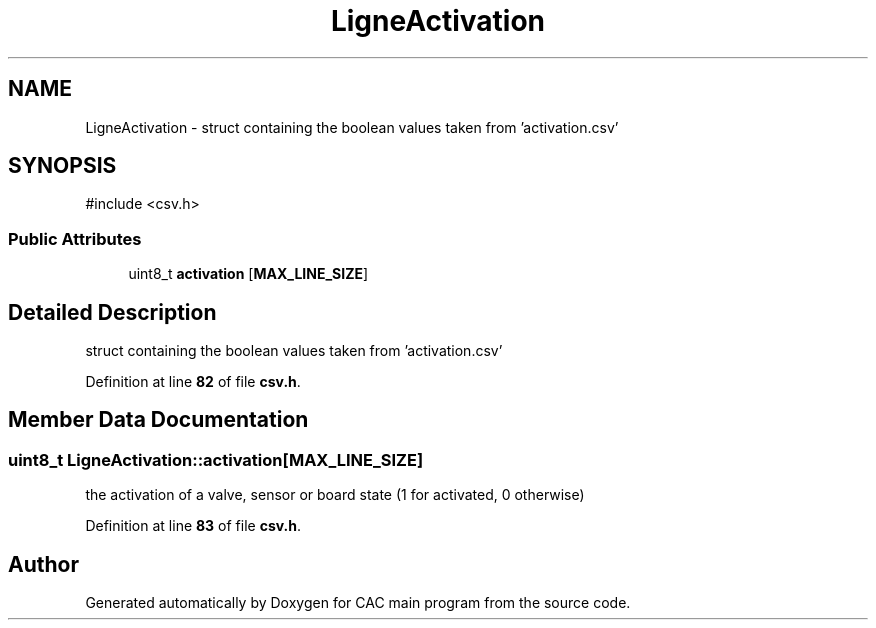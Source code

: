 .TH "LigneActivation" 3 "Version 1.2" "CAC main program" \" -*- nroff -*-
.ad l
.nh
.SH NAME
LigneActivation \- struct containing the boolean values taken from 'activation\&.csv'  

.SH SYNOPSIS
.br
.PP
.PP
\fR#include <csv\&.h>\fP
.SS "Public Attributes"

.in +1c
.ti -1c
.RI "uint8_t \fBactivation\fP [\fBMAX_LINE_SIZE\fP]"
.br
.in -1c
.SH "Detailed Description"
.PP 
struct containing the boolean values taken from 'activation\&.csv' 
.PP
Definition at line \fB82\fP of file \fBcsv\&.h\fP\&.
.SH "Member Data Documentation"
.PP 
.SS "uint8_t LigneActivation::activation[\fBMAX_LINE_SIZE\fP]"
the activation of a valve, sensor or board state (1 for activated, 0 otherwise) 
.PP
Definition at line \fB83\fP of file \fBcsv\&.h\fP\&.

.SH "Author"
.PP 
Generated automatically by Doxygen for CAC main program from the source code\&.
